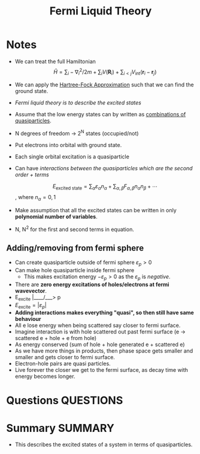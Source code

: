 #+TITLE: Fermi Liquid Theory
* Notes
  - We can treat the full Hamiltonian
    \[ \hat{H} = \sum_i -\nabla^{2}_i / 2m + \sum_i V(\mathbf{R}_i)  +
    \sum_{i<j} V_{\text{int}}(\mathbf{r}_i - \mathbf{r}_j)  \]

  - We can apply the [[file:2021-02-25--22-45-30--hartree_fock_approximation.org][Hartree-Fock Approximation]] such that we can find
    the ground state.

  - /Fermi liquid theory is to describe the excited states/
  - Assume that the low energy states can by written as _combinations
    of quasiparticles_.
  - N degrees of freedom → 2^N states (occupied/not)
  - Put electrons into orbital with ground state.
  - Each single orbital excitation is a quasiparticle
  - Can have /interactions between the quasiparticles which are the
    second order + terms/

    \[ E_{\text{excited state}} = \sum_{\alpha} \varepsilon_{\alpha}
    n_{\alpha} + \sum_{\alpha,\beta} F_{\alpha,\beta} n_{\alpha}
    n_{\beta} + \cdots  \], where $n_{\alpha} = 0,1$
  - Make assumption that all the excited states can be written in only
    *polynomial number of variables*.
  - N, N^2 for the first and second terms in equation.

** Adding/removing from fermi sphere
   - Can create quasiparticle outside of fermi sphere $\varepsilon_p >
     0$
   - Can make hole quasiparticle inside fermi sphere
     - This makes excitation energy $-\varepsilon_p > 0$ as the
       $\varepsilon_p$ is /negative/.
   - There are *zero energy excitations of holes/electrons at fermi
     wavevector*.
   - E_excite |____\pf/___> p
   - $E_{\text{excite}} =  | \varepsilon_p |$
   - *Adding interactions makes everything "quasi", so then still
     have same behaviour*
   - All e lose energy when being scattered say closer to fermi
     surface.
   - Imagine interaction is with hole scattered out past fermi
     surface (e -> scattered e + hole + e from hole)
   - As energy conserved (sum of hole + hole generated e + scattered
     e)
   - As we have more things in products, then phase space gets
     smaller and smaller and gets closer to fermi surface.
   - Electron-hole pairs are quasi particles.
   - Live forever the closer we get to the fermi surface, as decay
     time with energy becomes longer.

* Questions :QUESTIONS:
* Summary :SUMMARY:
  - This describes the excited states of a system in terms of
    quasiparticles.
